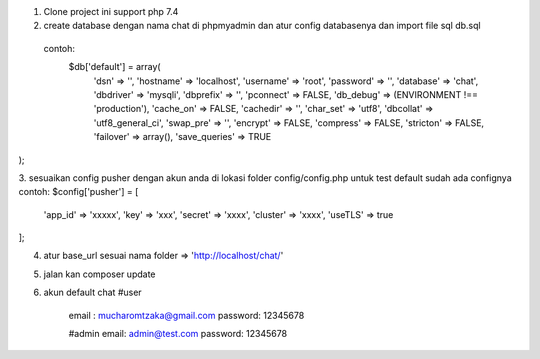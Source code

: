 1. Clone project  ini  support  php 7.4 
2. create database dengan nama chat di phpmyadmin dan atur config databasenya  dan import file sql db.sql 
  contoh: 
   $db['default'] = array(
	'dsn'	=> '',
	'hostname' => 'localhost',
	'username' => 'root',
	'password' => '',
	'database' => 'chat',
	'dbdriver' => 'mysqli',
	'dbprefix' => '',
	'pconnect' => FALSE,
	'db_debug' => (ENVIRONMENT !== 'production'),
	'cache_on' => FALSE,
	'cachedir' => '',
	'char_set' => 'utf8',
	'dbcollat' => 'utf8_general_ci',
	'swap_pre' => '',
	'encrypt' => FALSE,
	'compress' => FALSE,
	'stricton' => FALSE,
	'failover' => array(),
	'save_queries' => TRUE
);

3. sesuaikan config pusher dengan akun anda  di lokasi folder config/config.php 
untuk test default sudah ada confignya 
contoh:  
$config['pusher'] = [
    'app_id'  => 'xxxxx',
    'key'     => 'xxx',
    'secret'  => 'xxxx',
    'cluster' => 'xxxx',
    'useTLS'  => true
];

4. atur base_url sesuai  nama folder  => 'http://localhost/chat/'
5. jalan kan  composer update  
6.  akun default chat 
    #user
	email : mucharomtzaka@gmail.com
	password: 12345678

	#admin 
	email: admin@test.com
	password: 12345678

